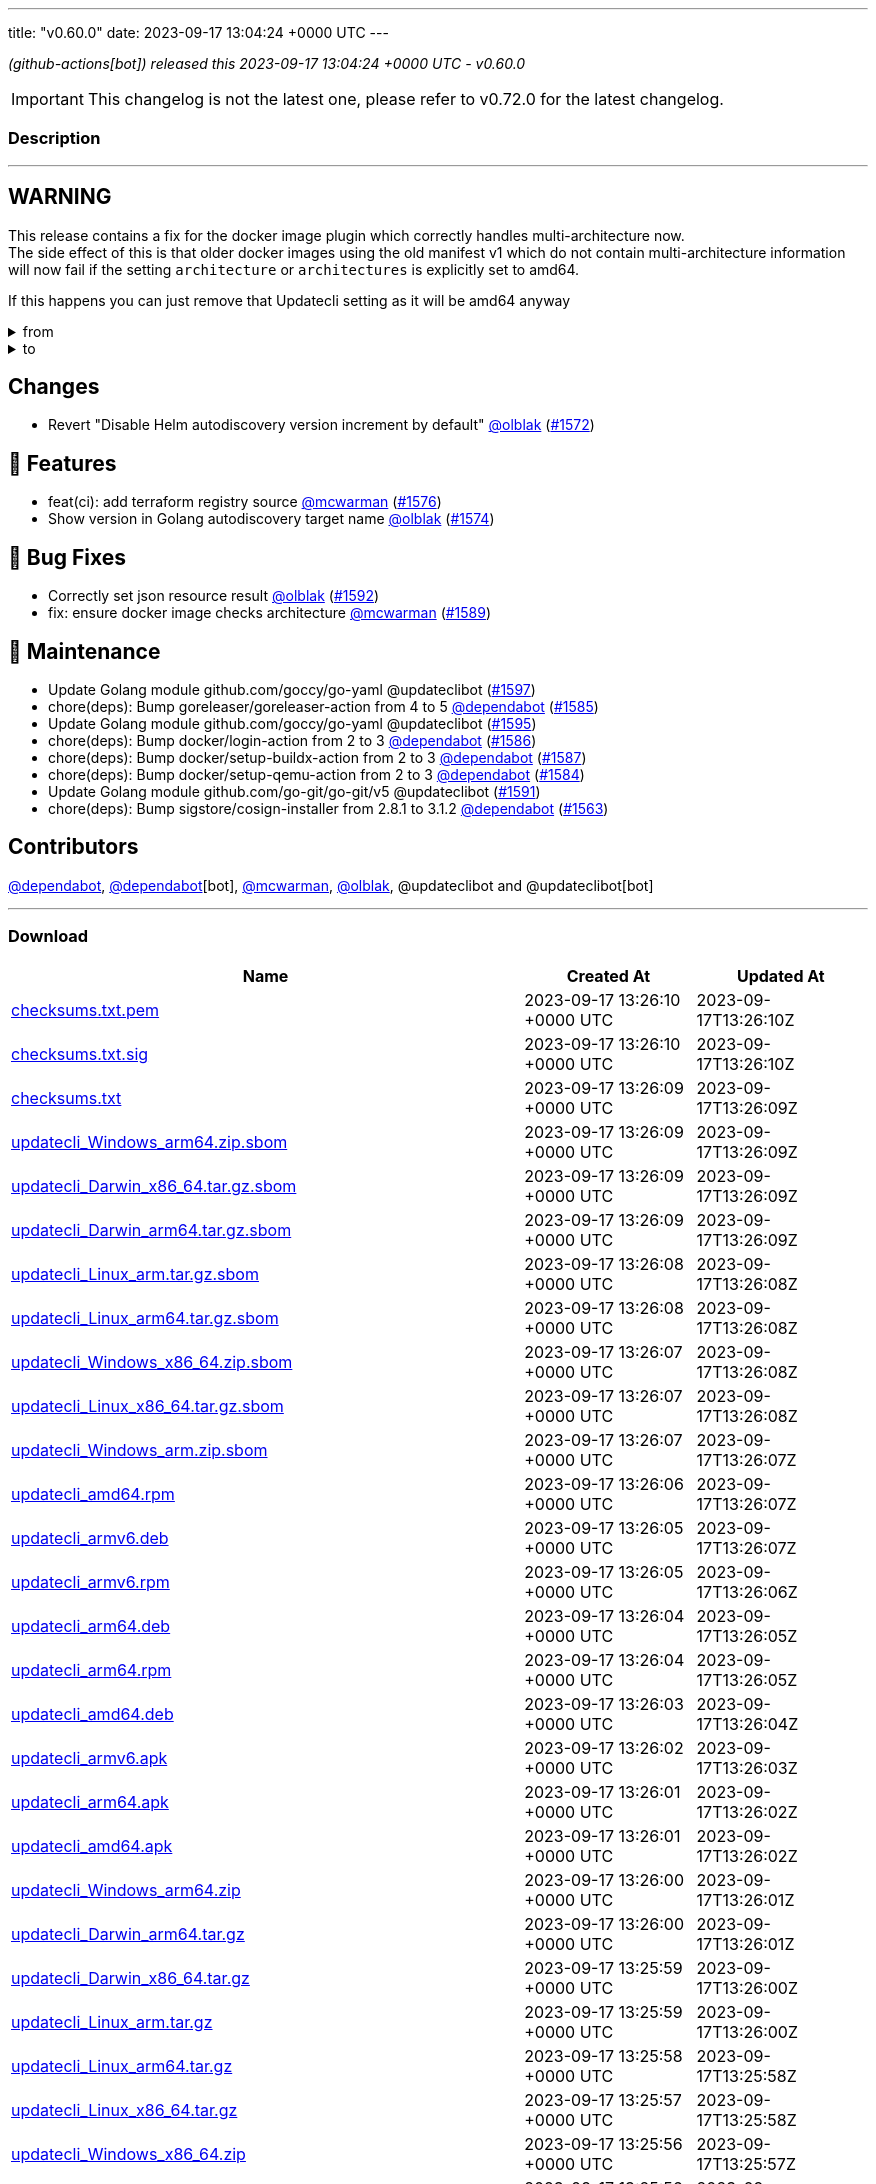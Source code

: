 ---
title: "v0.60.0"
date: 2023-09-17 13:04:24 +0000 UTC
---

// Disclaimer: this file is generated, do not edit it manually.


__ (github-actions[bot]) released this 2023-09-17 13:04:24 +0000 UTC - v0.60.0__



IMPORTANT: This changelog is not the latest one, please refer to v0.72.0 for the latest changelog.


=== Description

---

++++

<h2>WARNING</h2>
<p>This release contains a fix for the docker image plugin which correctly handles multi-architecture now.<br>
The side effect of this is that older docker images using the old manifest v1 which do not contain multi-architecture information<br>
will now fail if the setting <code>architecture</code> or <code>architectures</code> is explicitly set to amd64.</p>
<p>If this happens you can just remove that Updatecli setting as it will be amd64 anyway</p>
<details><summary>from</summary>
<div class="snippet-clipboard-content notranslate position-relative overflow-auto" data-snippet-clipboard-copy-content="conditions:
  default:
    kind: dockerimage
    spec:
      image: ghcr.io/updatecli/example:0.60.0
      architecture: amd64"><pre class="notranslate"><code>conditions:
  default:
    kind: dockerimage
    spec:
      image: ghcr.io/updatecli/example:0.60.0
      architecture: amd64
</code></pre></div>
</details>
<details><summary>to</summary>
<div class="snippet-clipboard-content notranslate position-relative overflow-auto" data-snippet-clipboard-copy-content="conditions:
  default:
    kind: dockerimage
    spec:
      image: ghcr.io/updatecli/example:0.60.0
      # comment until ghcr.io/updatecli/example:0.60.0 support the schema v2
      # architecture: amd64"><pre class="notranslate"><code>conditions:
  default:
    kind: dockerimage
    spec:
      image: ghcr.io/updatecli/example:0.60.0
      # comment until ghcr.io/updatecli/example:0.60.0 support the schema v2
      # architecture: amd64
</code></pre></div>
<p><a href="https://docs.docker.com/registry/spec/deprecated-schema-v1/" rel="nofollow">https://docs.docker.com/registry/spec/deprecated-schema-v1/</a></p>
</details>
<h2>Changes</h2>
<ul>
<li>Revert "Disable Helm autodiscovery version increment by default" <a class="user-mention notranslate" data-hovercard-type="user" data-hovercard-url="/users/olblak/hovercard" data-octo-click="hovercard-link-click" data-octo-dimensions="link_type:self" href="https://github.com/olblak">@olblak</a> (<a class="issue-link js-issue-link" data-error-text="Failed to load title" data-id="1887415954" data-permission-text="Title is private" data-url="https://github.com/updatecli/updatecli/issues/1572" data-hovercard-type="pull_request" data-hovercard-url="/updatecli/updatecli/pull/1572/hovercard" href="https://github.com/updatecli/updatecli/pull/1572">#1572</a>)</li>
</ul>
<h2>🚀 Features</h2>
<ul>
<li>feat(ci): add terraform registry source <a class="user-mention notranslate" data-hovercard-type="user" data-hovercard-url="/users/mcwarman/hovercard" data-octo-click="hovercard-link-click" data-octo-dimensions="link_type:self" href="https://github.com/mcwarman">@mcwarman</a> (<a class="issue-link js-issue-link" data-error-text="Failed to load title" data-id="1890103180" data-permission-text="Title is private" data-url="https://github.com/updatecli/updatecli/issues/1576" data-hovercard-type="pull_request" data-hovercard-url="/updatecli/updatecli/pull/1576/hovercard" href="https://github.com/updatecli/updatecli/pull/1576">#1576</a>)</li>
<li>Show version in Golang autodiscovery target name <a class="user-mention notranslate" data-hovercard-type="user" data-hovercard-url="/users/olblak/hovercard" data-octo-click="hovercard-link-click" data-octo-dimensions="link_type:self" href="https://github.com/olblak">@olblak</a> (<a class="issue-link js-issue-link" data-error-text="Failed to load title" data-id="1888065128" data-permission-text="Title is private" data-url="https://github.com/updatecli/updatecli/issues/1574" data-hovercard-type="pull_request" data-hovercard-url="/updatecli/updatecli/pull/1574/hovercard" href="https://github.com/updatecli/updatecli/pull/1574">#1574</a>)</li>
</ul>
<h2>🐛 Bug Fixes</h2>
<ul>
<li>Correctly set json resource result <a class="user-mention notranslate" data-hovercard-type="user" data-hovercard-url="/users/olblak/hovercard" data-octo-click="hovercard-link-click" data-octo-dimensions="link_type:self" href="https://github.com/olblak">@olblak</a> (<a class="issue-link js-issue-link" data-error-text="Failed to load title" data-id="1894229944" data-permission-text="Title is private" data-url="https://github.com/updatecli/updatecli/issues/1592" data-hovercard-type="pull_request" data-hovercard-url="/updatecli/updatecli/pull/1592/hovercard" href="https://github.com/updatecli/updatecli/pull/1592">#1592</a>)</li>
<li>fix: ensure docker image checks architecture <a class="user-mention notranslate" data-hovercard-type="user" data-hovercard-url="/users/mcwarman/hovercard" data-octo-click="hovercard-link-click" data-octo-dimensions="link_type:self" href="https://github.com/mcwarman">@mcwarman</a> (<a class="issue-link js-issue-link" data-error-text="Failed to load title" data-id="1892500631" data-permission-text="Title is private" data-url="https://github.com/updatecli/updatecli/issues/1589" data-hovercard-type="pull_request" data-hovercard-url="/updatecli/updatecli/pull/1589/hovercard" href="https://github.com/updatecli/updatecli/pull/1589">#1589</a>)</li>
</ul>
<h2>🧰 Maintenance</h2>
<ul>
<li>Update Golang module github.com/goccy/go-yaml @updateclibot (<a class="issue-link js-issue-link" data-error-text="Failed to load title" data-id="1898728392" data-permission-text="Title is private" data-url="https://github.com/updatecli/updatecli/issues/1597" data-hovercard-type="pull_request" data-hovercard-url="/updatecli/updatecli/pull/1597/hovercard" href="https://github.com/updatecli/updatecli/pull/1597">#1597</a>)</li>
<li>chore(deps): Bump goreleaser/goreleaser-action from 4 to 5 <a class="user-mention notranslate" data-hovercard-type="organization" data-hovercard-url="/orgs/dependabot/hovercard" data-octo-click="hovercard-link-click" data-octo-dimensions="link_type:self" href="https://github.com/dependabot">@dependabot</a> (<a class="issue-link js-issue-link" data-error-text="Failed to load title" data-id="1892273747" data-permission-text="Title is private" data-url="https://github.com/updatecli/updatecli/issues/1585" data-hovercard-type="pull_request" data-hovercard-url="/updatecli/updatecli/pull/1585/hovercard" href="https://github.com/updatecli/updatecli/pull/1585">#1585</a>)</li>
<li>Update Golang module github.com/goccy/go-yaml @updateclibot (<a class="issue-link js-issue-link" data-error-text="Failed to load title" data-id="1895622839" data-permission-text="Title is private" data-url="https://github.com/updatecli/updatecli/issues/1595" data-hovercard-type="pull_request" data-hovercard-url="/updatecli/updatecli/pull/1595/hovercard" href="https://github.com/updatecli/updatecli/pull/1595">#1595</a>)</li>
<li>chore(deps): Bump docker/login-action from 2 to 3 <a class="user-mention notranslate" data-hovercard-type="organization" data-hovercard-url="/orgs/dependabot/hovercard" data-octo-click="hovercard-link-click" data-octo-dimensions="link_type:self" href="https://github.com/dependabot">@dependabot</a> (<a class="issue-link js-issue-link" data-error-text="Failed to load title" data-id="1892273909" data-permission-text="Title is private" data-url="https://github.com/updatecli/updatecli/issues/1586" data-hovercard-type="pull_request" data-hovercard-url="/updatecli/updatecli/pull/1586/hovercard" href="https://github.com/updatecli/updatecli/pull/1586">#1586</a>)</li>
<li>chore(deps): Bump docker/setup-buildx-action from 2 to 3 <a class="user-mention notranslate" data-hovercard-type="organization" data-hovercard-url="/orgs/dependabot/hovercard" data-octo-click="hovercard-link-click" data-octo-dimensions="link_type:self" href="https://github.com/dependabot">@dependabot</a> (<a class="issue-link js-issue-link" data-error-text="Failed to load title" data-id="1892274097" data-permission-text="Title is private" data-url="https://github.com/updatecli/updatecli/issues/1587" data-hovercard-type="pull_request" data-hovercard-url="/updatecli/updatecli/pull/1587/hovercard" href="https://github.com/updatecli/updatecli/pull/1587">#1587</a>)</li>
<li>chore(deps): Bump docker/setup-qemu-action from 2 to 3 <a class="user-mention notranslate" data-hovercard-type="organization" data-hovercard-url="/orgs/dependabot/hovercard" data-octo-click="hovercard-link-click" data-octo-dimensions="link_type:self" href="https://github.com/dependabot">@dependabot</a> (<a class="issue-link js-issue-link" data-error-text="Failed to load title" data-id="1892273611" data-permission-text="Title is private" data-url="https://github.com/updatecli/updatecli/issues/1584" data-hovercard-type="pull_request" data-hovercard-url="/updatecli/updatecli/pull/1584/hovercard" href="https://github.com/updatecli/updatecli/pull/1584">#1584</a>)</li>
<li>Update Golang module github.com/go-git/go-git/v5 @updateclibot (<a class="issue-link js-issue-link" data-error-text="Failed to load title" data-id="1893102246" data-permission-text="Title is private" data-url="https://github.com/updatecli/updatecli/issues/1591" data-hovercard-type="pull_request" data-hovercard-url="/updatecli/updatecli/pull/1591/hovercard" href="https://github.com/updatecli/updatecli/pull/1591">#1591</a>)</li>
<li>chore(deps): Bump sigstore/cosign-installer from 2.8.1 to 3.1.2 <a class="user-mention notranslate" data-hovercard-type="organization" data-hovercard-url="/orgs/dependabot/hovercard" data-octo-click="hovercard-link-click" data-octo-dimensions="link_type:self" href="https://github.com/dependabot">@dependabot</a> (<a class="issue-link js-issue-link" data-error-text="Failed to load title" data-id="1880121490" data-permission-text="Title is private" data-url="https://github.com/updatecli/updatecli/issues/1563" data-hovercard-type="pull_request" data-hovercard-url="/updatecli/updatecli/pull/1563/hovercard" href="https://github.com/updatecli/updatecli/pull/1563">#1563</a>)</li>
</ul>
<h2>Contributors</h2>
<p><a class="user-mention notranslate" data-hovercard-type="organization" data-hovercard-url="/orgs/dependabot/hovercard" data-octo-click="hovercard-link-click" data-octo-dimensions="link_type:self" href="https://github.com/dependabot">@dependabot</a>, <a class="user-mention notranslate" data-hovercard-type="organization" data-hovercard-url="/orgs/dependabot/hovercard" data-octo-click="hovercard-link-click" data-octo-dimensions="link_type:self" href="https://github.com/dependabot">@dependabot</a>[bot], <a class="user-mention notranslate" data-hovercard-type="user" data-hovercard-url="/users/mcwarman/hovercard" data-octo-click="hovercard-link-click" data-octo-dimensions="link_type:self" href="https://github.com/mcwarman">@mcwarman</a>, <a class="user-mention notranslate" data-hovercard-type="user" data-hovercard-url="/users/olblak/hovercard" data-octo-click="hovercard-link-click" data-octo-dimensions="link_type:self" href="https://github.com/olblak">@olblak</a>, @updateclibot and @updateclibot[bot]</p>

++++

---



=== Download

[cols="3,1,1" options="header" frame="all" grid="rows"]
|===
| Name | Created At | Updated At

| link:https://github.com/updatecli/updatecli/releases/download/v0.60.0/checksums.txt.pem[checksums.txt.pem] | 2023-09-17 13:26:10 +0000 UTC | 2023-09-17T13:26:10Z

| link:https://github.com/updatecli/updatecli/releases/download/v0.60.0/checksums.txt.sig[checksums.txt.sig] | 2023-09-17 13:26:10 +0000 UTC | 2023-09-17T13:26:10Z

| link:https://github.com/updatecli/updatecli/releases/download/v0.60.0/checksums.txt[checksums.txt] | 2023-09-17 13:26:09 +0000 UTC | 2023-09-17T13:26:09Z

| link:https://github.com/updatecli/updatecli/releases/download/v0.60.0/updatecli_Windows_arm64.zip.sbom[updatecli_Windows_arm64.zip.sbom] | 2023-09-17 13:26:09 +0000 UTC | 2023-09-17T13:26:09Z

| link:https://github.com/updatecli/updatecli/releases/download/v0.60.0/updatecli_Darwin_x86_64.tar.gz.sbom[updatecli_Darwin_x86_64.tar.gz.sbom] | 2023-09-17 13:26:09 +0000 UTC | 2023-09-17T13:26:09Z

| link:https://github.com/updatecli/updatecli/releases/download/v0.60.0/updatecli_Darwin_arm64.tar.gz.sbom[updatecli_Darwin_arm64.tar.gz.sbom] | 2023-09-17 13:26:09 +0000 UTC | 2023-09-17T13:26:09Z

| link:https://github.com/updatecli/updatecli/releases/download/v0.60.0/updatecli_Linux_arm.tar.gz.sbom[updatecli_Linux_arm.tar.gz.sbom] | 2023-09-17 13:26:08 +0000 UTC | 2023-09-17T13:26:08Z

| link:https://github.com/updatecli/updatecli/releases/download/v0.60.0/updatecli_Linux_arm64.tar.gz.sbom[updatecli_Linux_arm64.tar.gz.sbom] | 2023-09-17 13:26:08 +0000 UTC | 2023-09-17T13:26:08Z

| link:https://github.com/updatecli/updatecli/releases/download/v0.60.0/updatecli_Windows_x86_64.zip.sbom[updatecli_Windows_x86_64.zip.sbom] | 2023-09-17 13:26:07 +0000 UTC | 2023-09-17T13:26:08Z

| link:https://github.com/updatecli/updatecli/releases/download/v0.60.0/updatecli_Linux_x86_64.tar.gz.sbom[updatecli_Linux_x86_64.tar.gz.sbom] | 2023-09-17 13:26:07 +0000 UTC | 2023-09-17T13:26:08Z

| link:https://github.com/updatecli/updatecli/releases/download/v0.60.0/updatecli_Windows_arm.zip.sbom[updatecli_Windows_arm.zip.sbom] | 2023-09-17 13:26:07 +0000 UTC | 2023-09-17T13:26:07Z

| link:https://github.com/updatecli/updatecli/releases/download/v0.60.0/updatecli_amd64.rpm[updatecli_amd64.rpm] | 2023-09-17 13:26:06 +0000 UTC | 2023-09-17T13:26:07Z

| link:https://github.com/updatecli/updatecli/releases/download/v0.60.0/updatecli_armv6.deb[updatecli_armv6.deb] | 2023-09-17 13:26:05 +0000 UTC | 2023-09-17T13:26:07Z

| link:https://github.com/updatecli/updatecli/releases/download/v0.60.0/updatecli_armv6.rpm[updatecli_armv6.rpm] | 2023-09-17 13:26:05 +0000 UTC | 2023-09-17T13:26:06Z

| link:https://github.com/updatecli/updatecli/releases/download/v0.60.0/updatecli_arm64.deb[updatecli_arm64.deb] | 2023-09-17 13:26:04 +0000 UTC | 2023-09-17T13:26:05Z

| link:https://github.com/updatecli/updatecli/releases/download/v0.60.0/updatecli_arm64.rpm[updatecli_arm64.rpm] | 2023-09-17 13:26:04 +0000 UTC | 2023-09-17T13:26:05Z

| link:https://github.com/updatecli/updatecli/releases/download/v0.60.0/updatecli_amd64.deb[updatecli_amd64.deb] | 2023-09-17 13:26:03 +0000 UTC | 2023-09-17T13:26:04Z

| link:https://github.com/updatecli/updatecli/releases/download/v0.60.0/updatecli_armv6.apk[updatecli_armv6.apk] | 2023-09-17 13:26:02 +0000 UTC | 2023-09-17T13:26:03Z

| link:https://github.com/updatecli/updatecli/releases/download/v0.60.0/updatecli_arm64.apk[updatecli_arm64.apk] | 2023-09-17 13:26:01 +0000 UTC | 2023-09-17T13:26:02Z

| link:https://github.com/updatecli/updatecli/releases/download/v0.60.0/updatecli_amd64.apk[updatecli_amd64.apk] | 2023-09-17 13:26:01 +0000 UTC | 2023-09-17T13:26:02Z

| link:https://github.com/updatecli/updatecli/releases/download/v0.60.0/updatecli_Windows_arm64.zip[updatecli_Windows_arm64.zip] | 2023-09-17 13:26:00 +0000 UTC | 2023-09-17T13:26:01Z

| link:https://github.com/updatecli/updatecli/releases/download/v0.60.0/updatecli_Darwin_arm64.tar.gz[updatecli_Darwin_arm64.tar.gz] | 2023-09-17 13:26:00 +0000 UTC | 2023-09-17T13:26:01Z

| link:https://github.com/updatecli/updatecli/releases/download/v0.60.0/updatecli_Darwin_x86_64.tar.gz[updatecli_Darwin_x86_64.tar.gz] | 2023-09-17 13:25:59 +0000 UTC | 2023-09-17T13:26:00Z

| link:https://github.com/updatecli/updatecli/releases/download/v0.60.0/updatecli_Linux_arm.tar.gz[updatecli_Linux_arm.tar.gz] | 2023-09-17 13:25:59 +0000 UTC | 2023-09-17T13:26:00Z

| link:https://github.com/updatecli/updatecli/releases/download/v0.60.0/updatecli_Linux_arm64.tar.gz[updatecli_Linux_arm64.tar.gz] | 2023-09-17 13:25:58 +0000 UTC | 2023-09-17T13:25:58Z

| link:https://github.com/updatecli/updatecli/releases/download/v0.60.0/updatecli_Linux_x86_64.tar.gz[updatecli_Linux_x86_64.tar.gz] | 2023-09-17 13:25:57 +0000 UTC | 2023-09-17T13:25:58Z

| link:https://github.com/updatecli/updatecli/releases/download/v0.60.0/updatecli_Windows_x86_64.zip[updatecli_Windows_x86_64.zip] | 2023-09-17 13:25:56 +0000 UTC | 2023-09-17T13:25:57Z

| link:https://github.com/updatecli/updatecli/releases/download/v0.60.0/updatecli_Windows_arm.zip[updatecli_Windows_arm.zip] | 2023-09-17 13:25:56 +0000 UTC | 2023-09-17T13:25:57Z

|===


---

__Information retrieved from link:https://github.com/updatecli/updatecli/releases/tag/v0.60.0[here]__

